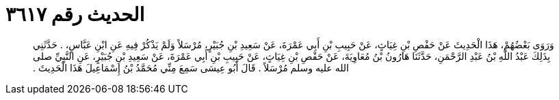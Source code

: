 
= الحديث رقم ٣٦١٧

[quote.hadith]
وَرَوَى بَعْضُهُمْ، هَذَا الْحَدِيثَ عَنْ حَفْصِ بْنِ غِيَاثٍ، عَنْ حَبِيبِ بْنِ أَبِي عَمْرَةَ، عَنْ سَعِيدِ بْنِ جُبَيْرٍ، مُرْسَلاً وَلَمْ يَذْكُرْ فِيهِ عَنِ ابْنِ عَبَّاسٍ، ‏.‏ حَدَّثَنِي بِذَلِكَ عَبْدُ اللَّهِ بْنُ عَبْدِ الرَّحْمَنِ، حَدَّثَنَا هَارُونُ بْنُ مُعَاوِيَةَ، عَنْ حَفْصِ بْنِ غِيَاثٍ، عَنْ حَبِيبِ بْنِ أَبِي عَمْرَةَ، عَنْ سَعِيدِ بْنِ جُبَيْرٍ، عَنِ النَّبِيِّ صلى الله عليه وسلم مُرْسَلاً ‏.‏ قَالَ أَبُو عِيسَى سَمِعَ مِنِّي مُحَمَّدُ بْنُ إِسْمَاعِيلَ هَذَا الْحَدِيثَ ‏.‏